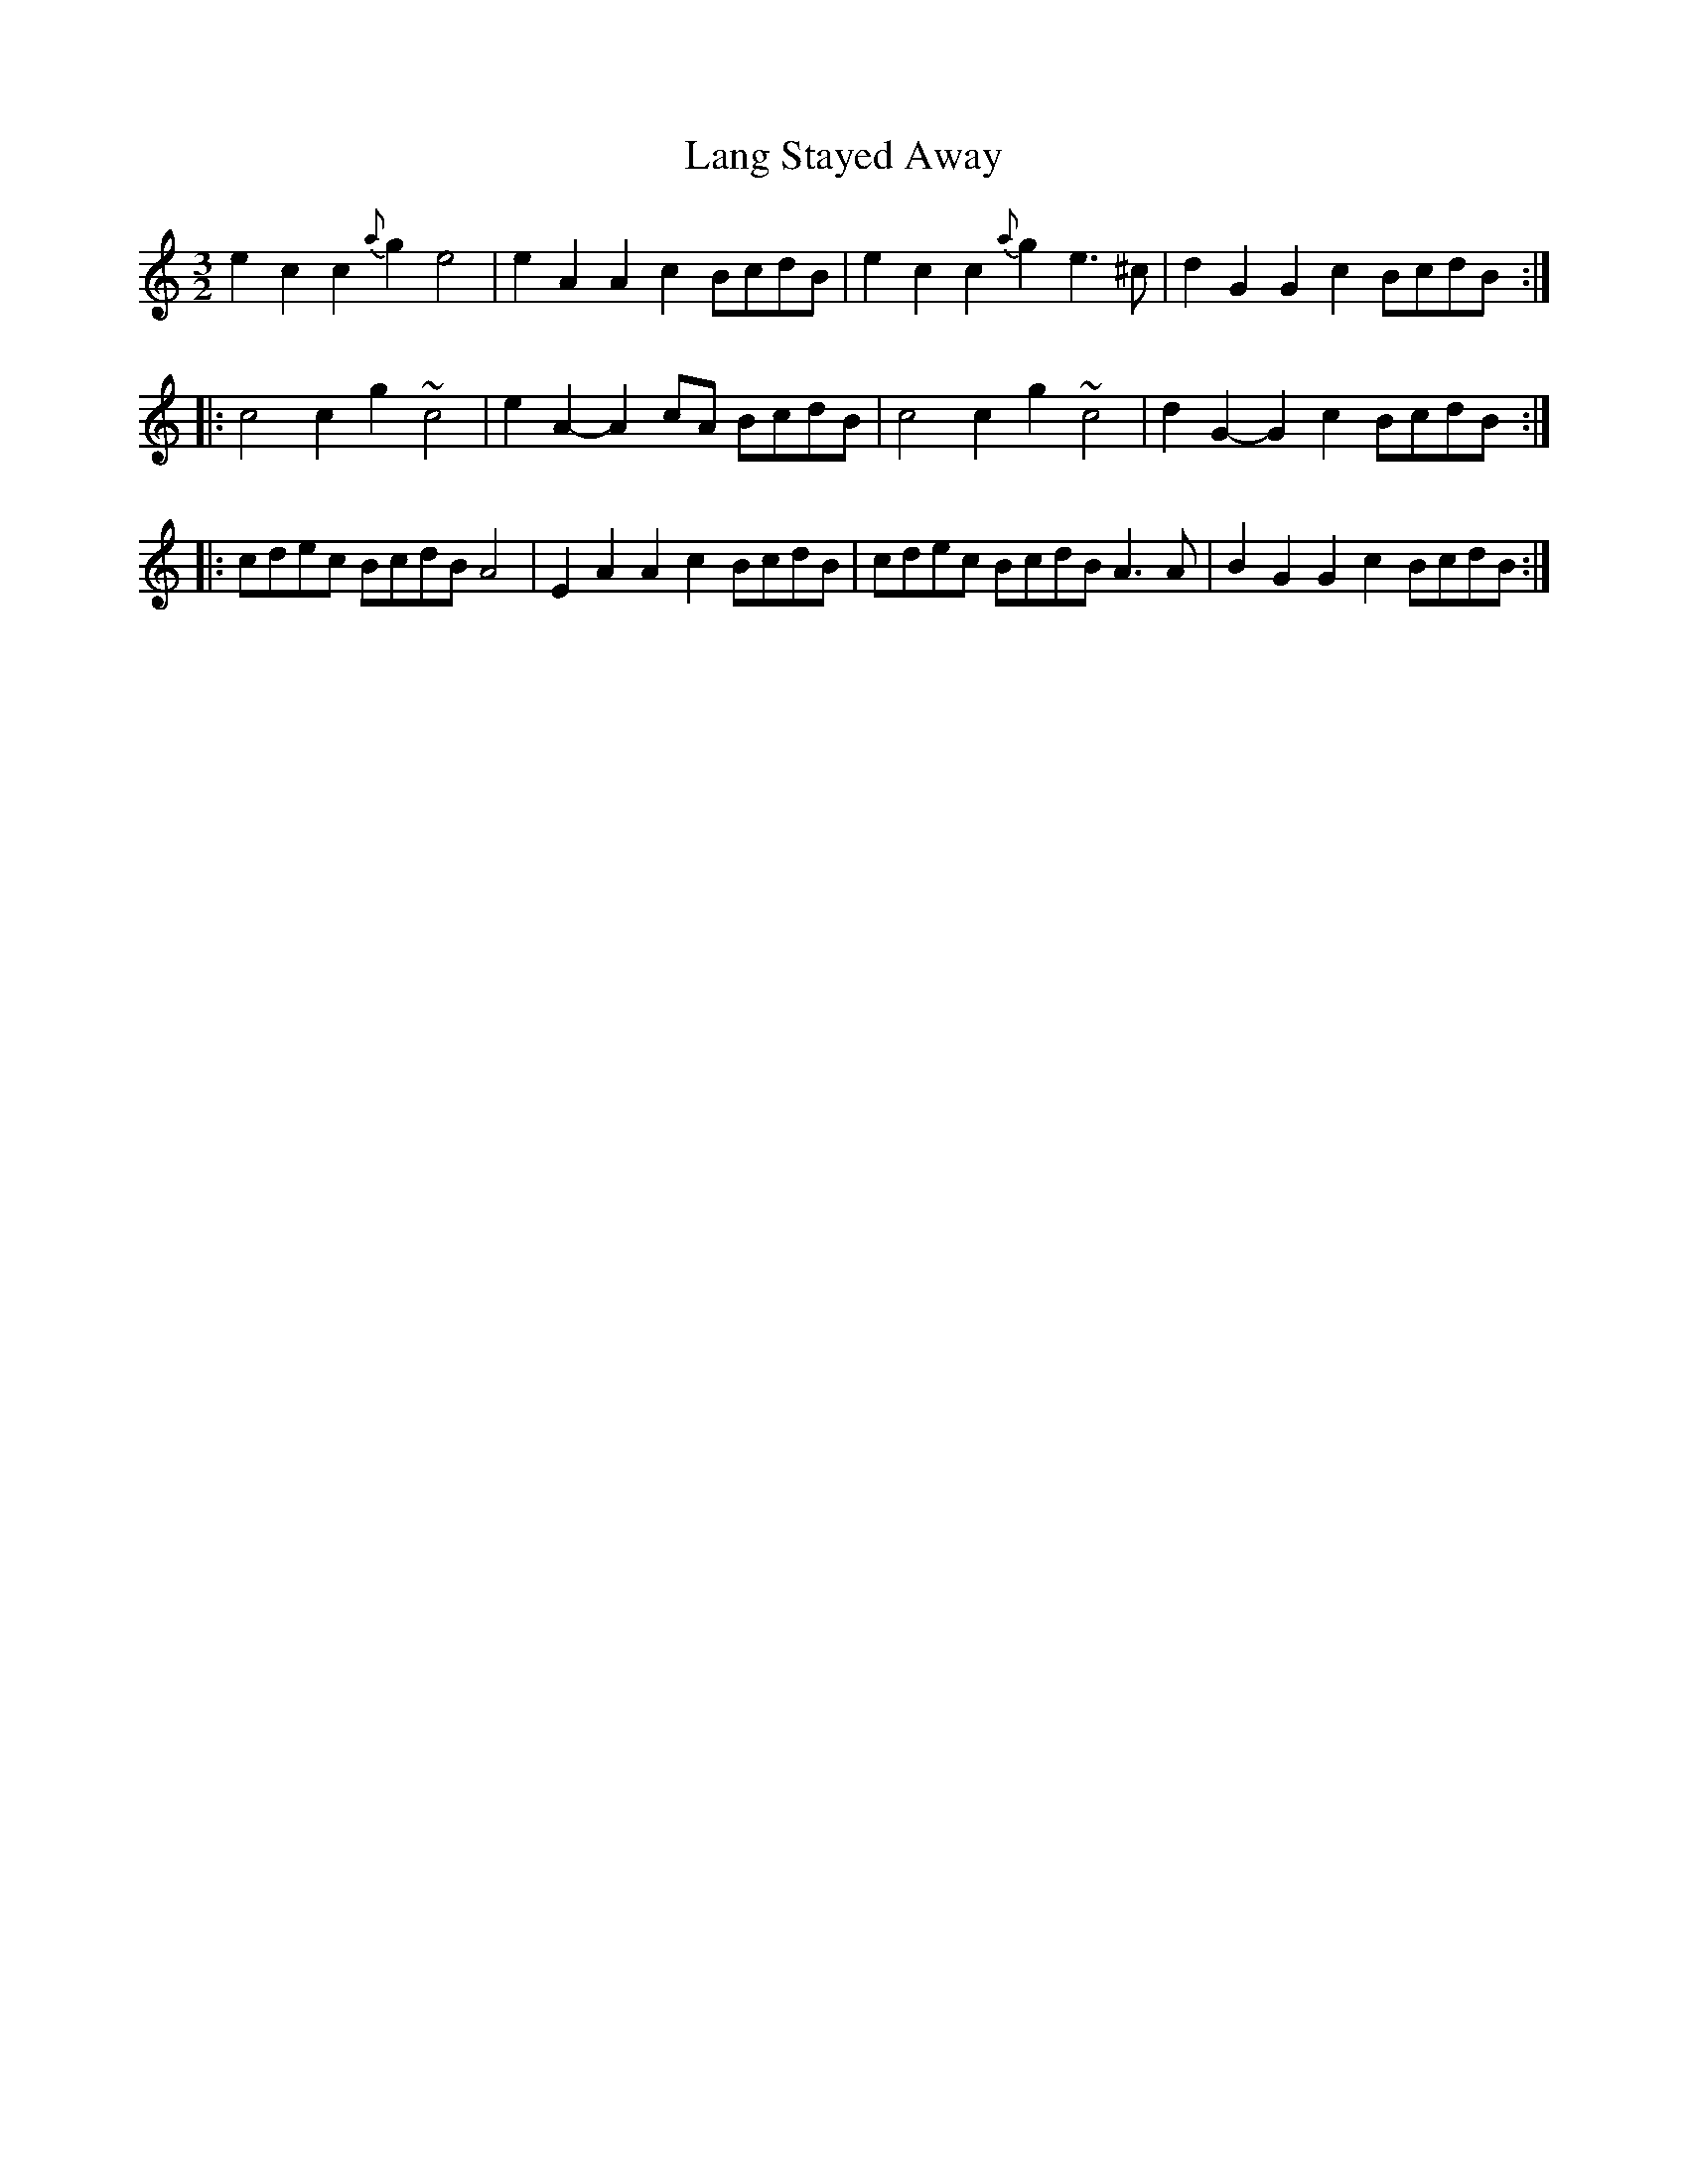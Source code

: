 X: 22766
T: Lang Stayed Away
R: three-two
M: 3/2
K: Aminor
e2c2 c2{a}g2 e4|e2A2 A2c2 BcdB|e2c2 c2{a}g2 e3^c|d2G2 G2c2 BcdB:|
|:c4 c2g2 ~c4|e2A2- A2cA BcdB|c4 c2g2 ~c4|d2G2- G2c2 BcdB:|
|:cdec BcdB A4|E2A2 A2c2 BcdB|cdec BcdB A3A|B2G2 G2c2 BcdB:|

